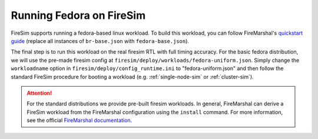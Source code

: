 .. _booting-fedora:

Running Fedora on FireSim
=====================================
FireSim supports running a fedora-based linux workload. To build this workload,
you can follow FireMarshal's `quickstart guide
<https://firemarshal.readthedocs.io/en/latest/quickstart.html>`_ (replace all
instances of ``br-base.json`` with ``fedora-base.json``).

The final step is to run this workload on the real firesim RTL with full timing
accuracy. For the basic fedora distribution, we will use the pre-made firesim
config at ``firesim/deploy/workloads/fedora-uniform.json``. Simply change the
``workloadname`` option in ``firesim/deploy/config_runtime.ini`` to
"fedora-uniform.json" and then follow the standard FireSim procedure for
booting a workload (e.g. :ref:`single-node-sim` or :ref:`cluster-sim`).

.. attention:: For the standard distributions we provide pre-built firesim
   workloads. In general, FireMarshal can derive a FireSim workload from
   the FireMarshal configuration using the ``install`` command. For more
   information, see the official `FireMarshal documentation
   <https://firemarshal.readthedocs.io/en/latest/>`_.
